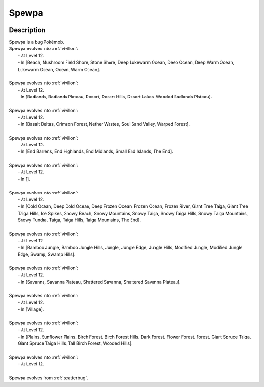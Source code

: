 .. _spewpa:

Spewpa
-------

.. image:: ../../_images/pokemobs/gen_6/entity_icon/textures/spewpa.png
    :width: 400
    :alt: Spewpa
.. image:: ../../_images/pokemobs/gen_6/entity_icon/textures/spewpas.png
    :width: 400
    :alt: Spewpa


Description
============
| Spewpa is a bug Pokémob.
| Spewpa evolves into :ref:`vivillon`:
|  -  At Level 12.
|  -  In [Beach, Mushroom Field Shore, Stone Shore, Deep Lukewarm Ocean, Deep Ocean, Deep Warm Ocean, Lukewarm Ocean, Ocean, Warm Ocean].
| 
| Spewpa evolves into :ref:`vivillon`:
|  -  At Level 12.
|  -  In [Badlands, Badlands Plateau, Desert, Desert Hills, Desert Lakes, Wooded Badlands Plateau].
| 
| Spewpa evolves into :ref:`vivillon`:
|  -  At Level 12.
|  -  In [Basalt Deltas, Crimson Forest, Nether Wastes, Soul Sand Valley, Warped Forest].
| 
| Spewpa evolves into :ref:`vivillon`:
|  -  At Level 12.
|  -  In [End Barrens, End Highlands, End Midlands, Small End Islands, The End].
| 
| Spewpa evolves into :ref:`vivillon`:
|  -  At Level 12.
|  -  In [].
| 
| Spewpa evolves into :ref:`vivillon`:
|  -  At Level 12.
|  -  In [Cold Ocean, Deep Cold Ocean, Deep Frozen Ocean, Frozen Ocean, Frozen River, Giant Tree Taiga, Giant Tree Taiga Hills, Ice Spikes, Snowy Beach, Snowy Mountains, Snowy Taiga, Snowy Taiga Hills, Snowy Taiga Mountains, Snowy Tundra, Taiga, Taiga Hills, Taiga Mountains, The End].
| 
| Spewpa evolves into :ref:`vivillon`:
|  -  At Level 12.
|  -  In [Bamboo Jungle, Bamboo Jungle Hills, Jungle, Jungle Edge, Jungle Hills, Modified Jungle, Modified Jungle Edge, Swamp, Swamp Hills].
| 
| Spewpa evolves into :ref:`vivillon`:
|  -  At Level 12.
|  -  In [Savanna, Savanna Plateau, Shattered Savanna, Shattered Savanna Plateau].
| 
| Spewpa evolves into :ref:`vivillon`:
|  -  At Level 12.
|  -  In [Village].
| 
| Spewpa evolves into :ref:`vivillon`:
|  -  At Level 12.
|  -  In [Plains, Sunflower Plains, Birch Forest, Birch Forest Hills, Dark Forest, Flower Forest, Forest, Giant Spruce Taiga, Giant Spruce Taiga Hills, Tall Birch Forest, Wooded Hills].
| 
| Spewpa evolves into :ref:`vivillon`:
|  -  At Level 12.
| 
| Spewpa evolves from :ref:`scatterbug`.